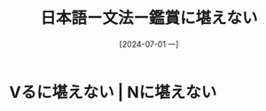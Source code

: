 :PROPERTIES:
:ID:       3ee1fa17-cb85-4118-88e2-b5fbddaa450f
:END:
#+title: 日本語ー文法ー鑑賞に堪えない
#+date: [2024-07-01 一]
#+last_modified: [2024-07-01 一 07:38]

* Vるに堪えない | Nに堪えない

